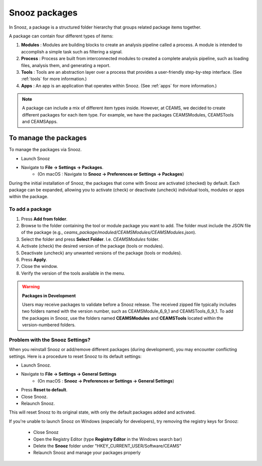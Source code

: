 .. _manage_package:

=======================
Snooz packages
=======================

In Snooz, a package is a structured folder hierarchy that groups related package items together. 

A package can contain four different types of items: 

1. **Modules** : Modules are building blocks to create an analysis pipeline called a process. A module is intended to accomplish a simple task such as filtering a signal.

2. **Process** : Process are built from interconnected modules to created a complete analysis pipeline, such as loading files, analysis them, and generating a report.

3. **Tools** : Tools are an abstraction layer over a process that provides a user-friendly step-by-step interface. (See :ref:`tools` for more information.)

4. **Apps** : An app is an application that operates within Snooz. (See :ref:`apps` for more information.)

.. note::

  A package can include a mix of different item types inside.  However, at CEAMS, we decided to create different packages for each item type.  For example, we have the packages CEAMSModules, CEAMSTools and CEAMSApps.


To manage the packages
=======================

To manage the packages via Snooz.

- Launch Snooz
- Navigate to **File -> Settings -> Packages**.
   - (On macOS : Navigate to **Snooz -> Preferences or Settings -> Packages**)

During the initial installation of Snooz, the packages that come with Snooz are activated (checked) by default. Each package can be expanded, allowing you to activate (check) or deactivate (uncheck) individual tools, modules or apps within the package.

    .. image:: ./packages.png
      :width: 1000
      :alt: Alternative text   


To add a package
---------------------

1. Press **Add from folder**.
2. Browse to the folder containing the tool or module package you want to add.  The folder must include the JSON file of the package (e.g., `ceams_package/moduled/CEAMSModules/CEAMSModules.json`).
3. Select the folder and press **Select Folder**. I.e. `CEAMSModules` folder.
4. Activate (check) the desired version of the package (tools or modules).
5. Deactivate (uncheck) any unwanted versions of the package (tools or modules).
6. Press **Apply**.
7. Close the window.
8. Verify the version of the tools available in the menu.

.. warning::
   
   **Packages in Development**

   Users may receive packages to validate before a Snooz release. The received zipped file typically includes two folders named with the version number, such as CEAMSModule_6_9_1 and CEAMSTools_6_9_1.
   To add the packages in Snooz, use the folders named **CEAMSModules** and **CEAMSTools** located within the version-numbered folders.


Problem with the Snooz Settings?
----------------------------------
When you reinstall Snooz or add/remove different packages (during development), 
you may encounter conflicting settings. Here is a procedure to reset Snooz to its default settings:

- Launch Snooz.
- Navigate to **File -> Settings -> General Settings** 
   - (On macOS : **Snooz -> Preferences or Settings -> General Settings**)
- Press **Reset to default**.  
- Close Snooz.
- Relaunch Snooz.

This will reset Snooz to its original state, with only the default packages added and activated.

If you're unable to launch Snooz on Windows (especially for developers), try removing the registry keys for Snooz:

 - Close Snooz
 - Open the Registry Editor (type **Registry Editor** in the Windows search bar)
 - Delete the **Snooz** folder under "HKEY_CURRENT_USER/Software/CEAMS"
 - Relaunch Snooz and manage your packages properly

